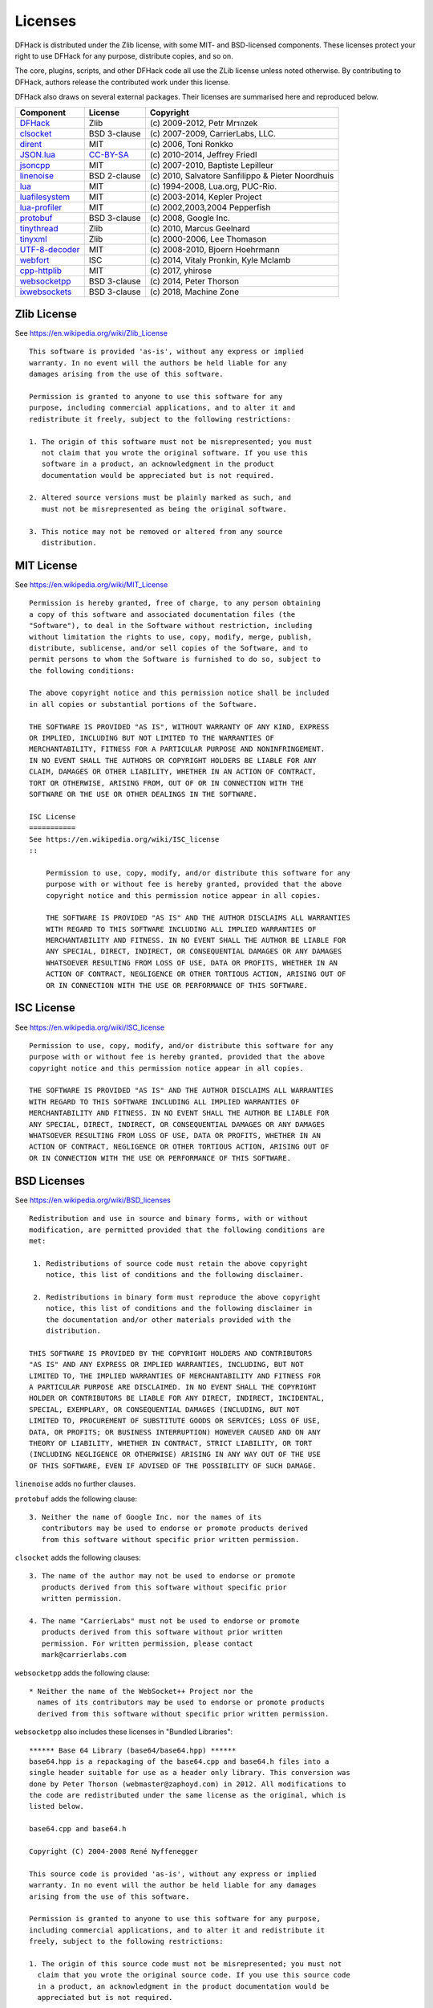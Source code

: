 .. _license:

########
Licenses
########

DFHack is distributed under the Zlib license, with some MIT-
and BSD-licensed components.  These licenses protect your right
to use DFHack for any purpose, distribute copies, and so on.

The core, plugins, scripts, and other DFHack code all use the
ZLib license unless noted otherwise.  By contributing to DFHack,
authors release the contributed work under this license.

DFHack also draws on several external packages.
Their licenses are summarised here and reproduced below.

=============== ============= =================================================
Component       License       Copyright
=============== ============= =================================================
DFHack_         Zlib          \(c\) 2009-2012, Petr Mrรกzek
clsocket_       BSD 3-clause  \(c\) 2007-2009, CarrierLabs, LLC.
dirent_         MIT           \(c\) 2006, Toni Ronkko
JSON.lua_       CC-BY-SA_     \(c\) 2010-2014, Jeffrey Friedl
jsoncpp_        MIT           \(c\) 2007-2010, Baptiste Lepilleur
linenoise_      BSD 2-clause  \(c\) 2010, Salvatore Sanfilippo & Pieter Noordhuis
lua_            MIT           \(c\) 1994-2008, Lua.org, PUC-Rio.
luafilesystem_  MIT           \(c\) 2003-2014, Kepler Project
lua-profiler_   MIT           \(c\) 2002,2003,2004 Pepperfish
protobuf_       BSD 3-clause  \(c\) 2008, Google Inc.
tinythread_     Zlib          \(c\) 2010, Marcus Geelnard
tinyxml_        Zlib          \(c\) 2000-2006, Lee Thomason
UTF-8-decoder_  MIT           \(c\) 2008-2010, Bjoern Hoehrmann
webfort_        ISC           \(c\) 2014, Vitaly Pronkin, Kyle Mclamb
cpp-httplib_    MIT           \(c\) 2017, yhirose
websocketpp_    BSD 3-clause  \(c\) 2014, Peter Thorson
ixwebsockets_   BSD 3-clause  \(c\) 2018, Machine Zone
=============== ============= =================================================

.. _DFHack: https://github.com/DFHack/dfhack
.. _clsocket: https://github.com/DFHack/clsocket
.. _dirent: https://github.com/tronkko/dirent
.. _JSON.lua: http://regex.info/blog/lua/json
.. _jsoncpp: https://github.com/open-source-parsers/jsoncpp
.. _linenoise: http://github.com/antirez/linenoise
.. _lua: http://www.lua.org
.. _luafilesystem: https://github.com/keplerproject/luafilesystem
.. _protobuf: https://github.com/google/protobuf
.. _tinythread: http://tinythreadpp.bitsnbites.eu/
.. _tinyxml: http://www.sourceforge.net/projects/tinyxml
.. _UTF-8-decoder: http://bjoern.hoehrmann.de/utf-8/decoder/dfa
.. _lua-profiler: http://lua-users.org/wiki/PepperfishProfiler
.. _webfort: https://github.com/Ankoku/df-webfort
.. _cpp-httplib: https://github.com/yhirose/cpp-httplib
.. _websocketpp: https://github.com/zaphoyd/websocketpp
.. _ixwebsockets: https://github.com/machinezone/IXWebSocket
.. _CC-BY-SA: http://creativecommons.org/licenses/by/3.0/deed.en_US


Zlib License
============
See https://en.wikipedia.org/wiki/Zlib_License
::

    This software is provided 'as-is', without any express or implied
    warranty. In no event will the authors be held liable for any
    damages arising from the use of this software.

    Permission is granted to anyone to use this software for any
    purpose, including commercial applications, and to alter it and
    redistribute it freely, subject to the following restrictions:

    1. The origin of this software must not be misrepresented; you must
       not claim that you wrote the original software. If you use this
       software in a product, an acknowledgment in the product
       documentation would be appreciated but is not required.

    2. Altered source versions must be plainly marked as such, and
       must not be misrepresented as being the original software.

    3. This notice may not be removed or altered from any source
       distribution.

MIT License
===========
See https://en.wikipedia.org/wiki/MIT_License
::

    Permission is hereby granted, free of charge, to any person obtaining
    a copy of this software and associated documentation files (the
    "Software"), to deal in the Software without restriction, including
    without limitation the rights to use, copy, modify, merge, publish,
    distribute, sublicense, and/or sell copies of the Software, and to
    permit persons to whom the Software is furnished to do so, subject to
    the following conditions:

    The above copyright notice and this permission notice shall be included
    in all copies or substantial portions of the Software.

    THE SOFTWARE IS PROVIDED "AS IS", WITHOUT WARRANTY OF ANY KIND, EXPRESS
    OR IMPLIED, INCLUDING BUT NOT LIMITED TO THE WARRANTIES OF
    MERCHANTABILITY, FITNESS FOR A PARTICULAR PURPOSE AND NONINFRINGEMENT.
    IN NO EVENT SHALL THE AUTHORS OR COPYRIGHT HOLDERS BE LIABLE FOR ANY
    CLAIM, DAMAGES OR OTHER LIABILITY, WHETHER IN AN ACTION OF CONTRACT,
    TORT OR OTHERWISE, ARISING FROM, OUT OF OR IN CONNECTION WITH THE
    SOFTWARE OR THE USE OR OTHER DEALINGS IN THE SOFTWARE.

    ISC License
    ===========
    See https://en.wikipedia.org/wiki/ISC_license
    ::

        Permission to use, copy, modify, and/or distribute this software for any
        purpose with or without fee is hereby granted, provided that the above
        copyright notice and this permission notice appear in all copies.

        THE SOFTWARE IS PROVIDED "AS IS" AND THE AUTHOR DISCLAIMS ALL WARRANTIES
        WITH REGARD TO THIS SOFTWARE INCLUDING ALL IMPLIED WARRANTIES OF
        MERCHANTABILITY AND FITNESS. IN NO EVENT SHALL THE AUTHOR BE LIABLE FOR
        ANY SPECIAL, DIRECT, INDIRECT, OR CONSEQUENTIAL DAMAGES OR ANY DAMAGES
        WHATSOEVER RESULTING FROM LOSS OF USE, DATA OR PROFITS, WHETHER IN AN
        ACTION OF CONTRACT, NEGLIGENCE OR OTHER TORTIOUS ACTION, ARISING OUT OF
        OR IN CONNECTION WITH THE USE OR PERFORMANCE OF THIS SOFTWARE.

ISC License
============
See https://en.wikipedia.org/wiki/ISC_license
::

    Permission to use, copy, modify, and/or distribute this software for any
    purpose with or without fee is hereby granted, provided that the above
    copyright notice and this permission notice appear in all copies.

    THE SOFTWARE IS PROVIDED "AS IS" AND THE AUTHOR DISCLAIMS ALL WARRANTIES
    WITH REGARD TO THIS SOFTWARE INCLUDING ALL IMPLIED WARRANTIES OF
    MERCHANTABILITY AND FITNESS. IN NO EVENT SHALL THE AUTHOR BE LIABLE FOR
    ANY SPECIAL, DIRECT, INDIRECT, OR CONSEQUENTIAL DAMAGES OR ANY DAMAGES
    WHATSOEVER RESULTING FROM LOSS OF USE, DATA OR PROFITS, WHETHER IN AN
    ACTION OF CONTRACT, NEGLIGENCE OR OTHER TORTIOUS ACTION, ARISING OUT OF
    OR IN CONNECTION WITH THE USE OR PERFORMANCE OF THIS SOFTWARE.

BSD Licenses
============
See https://en.wikipedia.org/wiki/BSD_licenses
::

    Redistribution and use in source and binary forms, with or without
    modification, are permitted provided that the following conditions are
    met:

     1. Redistributions of source code must retain the above copyright
        notice, this list of conditions and the following disclaimer.

     2. Redistributions in binary form must reproduce the above copyright
        notice, this list of conditions and the following disclaimer in
        the documentation and/or other materials provided with the
        distribution.

    THIS SOFTWARE IS PROVIDED BY THE COPYRIGHT HOLDERS AND CONTRIBUTORS
    "AS IS" AND ANY EXPRESS OR IMPLIED WARRANTIES, INCLUDING, BUT NOT
    LIMITED TO, THE IMPLIED WARRANTIES OF MERCHANTABILITY AND FITNESS FOR
    A PARTICULAR PURPOSE ARE DISCLAIMED. IN NO EVENT SHALL THE COPYRIGHT
    HOLDER OR CONTRIBUTORS BE LIABLE FOR ANY DIRECT, INDIRECT, INCIDENTAL,
    SPECIAL, EXEMPLARY, OR CONSEQUENTIAL DAMAGES (INCLUDING, BUT NOT
    LIMITED TO, PROCUREMENT OF SUBSTITUTE GOODS OR SERVICES; LOSS OF USE,
    DATA, OR PROFITS; OR BUSINESS INTERRUPTION) HOWEVER CAUSED AND ON ANY
    THEORY OF LIABILITY, WHETHER IN CONTRACT, STRICT LIABILITY, OR TORT
    (INCLUDING NEGLIGENCE OR OTHERWISE) ARISING IN ANY WAY OUT OF THE USE
    OF THIS SOFTWARE, EVEN IF ADVISED OF THE POSSIBILITY OF SUCH DAMAGE.

``linenoise`` adds no further clauses.

``protobuf`` adds the following clause::

    3. Neither the name of Google Inc. nor the names of its
       contributors may be used to endorse or promote products derived
       from this software without specific prior written permission.

``clsocket`` adds the following clauses::

    3. The name of the author may not be used to endorse or promote
       products derived from this software without specific prior
       written permission.

    4. The name "CarrierLabs" must not be used to endorse or promote
       products derived from this software without prior written
       permission. For written permission, please contact
       mark@carrierlabs.com

``websocketpp`` adds the following clause::

    * Neither the name of the WebSocket++ Project nor the
      names of its contributors may be used to endorse or promote products
      derived from this software without specific prior written permission.

``websocketpp`` also includes these licenses in "Bundled Libraries"::

    ****** Base 64 Library (base64/base64.hpp) ******
    base64.hpp is a repackaging of the base64.cpp and base64.h files into a
    single header suitable for use as a header only library. This conversion was
    done by Peter Thorson (webmaster@zaphoyd.com) in 2012. All modifications to
    the code are redistributed under the same license as the original, which is
    listed below.

    base64.cpp and base64.h

    Copyright (C) 2004-2008 René Nyffenegger

    This source code is provided 'as-is', without any express or implied
    warranty. In no event will the author be held liable for any damages
    arising from the use of this software.

    Permission is granted to anyone to use this software for any purpose,
    including commercial applications, and to alter it and redistribute it
    freely, subject to the following restrictions:

    1. The origin of this source code must not be misrepresented; you must not
      claim that you wrote the original source code. If you use this source code
      in a product, an acknowledgment in the product documentation would be
      appreciated but is not required.

    2. Altered source versions must be plainly marked as such, and must not be
      misrepresented as being the original source code.

    3. This notice may not be removed or altered from any source distribution.

    René Nyffenegger rene.nyffenegger@adp-gmbh.ch

    ****** SHA1 Library (sha1/sha1.hpp) ******
    sha1.hpp is a repackaging of the sha1.cpp and sha1.h files from the shallsha1
    library (http://code.google.com/p/smallsha1/) into a single header suitable for
    use as a header only library. This conversion was done by Peter Thorson
    (webmaster@zaphoyd.com) in 2013. All modifications to the code are redistributed
    under the same license as the original, which is listed below.

     Copyright (c) 2011, Micael Hildenborg
     All rights reserved.

     Redistribution and use in source and binary forms, with or without
     modification, are permitted provided that the following conditions are met:
        * Redistributions of source code must retain the above copyright
          notice, this list of conditions and the following disclaimer.
        * Redistributions in binary form must reproduce the above copyright
          notice, this list of conditions and the following disclaimer in the
          documentation and/or other materials provided with the distribution.
        * Neither the name of Micael Hildenborg nor the
          names of its contributors may be used to endorse or promote products
          derived from this software without specific prior written permission.

     THIS SOFTWARE IS PROVIDED BY Micael Hildenborg ''AS IS'' AND ANY
     EXPRESS OR IMPLIED WARRANTIES, INCLUDING, BUT NOT LIMITED TO, THE IMPLIED
     WARRANTIES OF MERCHANTABILITY AND FITNESS FOR A PARTICULAR PURPOSE ARE
     DISCLAIMED. IN NO EVENT SHALL Micael Hildenborg BE LIABLE FOR ANY
     DIRECT, INDIRECT, INCIDENTAL, SPECIAL, EXEMPLARY, OR CONSEQUENTIAL DAMAGES
     (INCLUDING, BUT NOT LIMITED TO, PROCUREMENT OF SUBSTITUTE GOODS OR SERVICES;
     LOSS OF USE, DATA, OR PROFITS; OR BUSINESS INTERRUPTION) HOWEVER CAUSED AND
     ON ANY THEORY OF LIABILITY, WHETHER IN CONTRACT, STRICT LIABILITY, OR TORT
     (INCLUDING NEGLIGENCE OR OTHERWISE) ARISING IN ANY WAY OUT OF THE USE OF THIS
     SOFTWARE, EVEN IF ADVISED OF THE POSSIBILITY OF SUCH DAMAGE.

    ****** MD5 Library (common/md5.hpp) ******
    md5.hpp is a reformulation of the md5.h and md5.c code from
    http://www.opensource.apple.com/source/cups/cups-59/cups/md5.c to allow it to
    function as a component of a header only library. This conversion was done by
    Peter Thorson (webmaster@zaphoyd.com) in 2012 for the WebSocket++ project. The
    changes are released under the same license as the original (listed below)

    Copyright (C) 1999, 2002 Aladdin Enterprises.  All rights reserved.

    This software is provided 'as-is', without any express or implied
    warranty.  In no event will the authors be held liable for any damages
    arising from the use of this software.

    Permission is granted to anyone to use this software for any purpose,
    including commercial applications, and to alter it and redistribute it
    freely, subject to the following restrictions:

    1. The origin of this software must not be misrepresented; you must not
     claim that you wrote the original software. If you use this software
     in a product, an acknowledgment in the product documentation would be
     appreciated but is not required.
    2. Altered source versions must be plainly marked as such, and must not be
     misrepresented as being the original software.
    3. This notice may not be removed or altered from any source distribution.

    L. Peter Deutsch
    ghost@aladdin.com

    ****** UTF8 Validation logic (utf8_validation.hpp) ******
    utf8_validation.hpp is adapted from code originally written by Bjoern Hoehrmann
    <bjoern@hoehrmann.de>. See http://bjoern.hoehrmann.de/utf-8/decoder/dfa/ for
    details.

    The original license:

    Copyright (c) 2008-2009 Bjoern Hoehrmann <bjoern@hoehrmann.de>

    Permission is hereby granted, free of charge, to any person obtaining a copy
    of this software and associated documentation files (the "Software"), to deal
    in the Software without restriction, including without limitation the rights
    to use, copy, modify, merge, publish, distribute, sublicense, and/or sell
    copies of the Software, and to permit persons to whom the Software is
    furnished to do so, subject to the following conditions:

    The above copyright notice and this permission notice shall be included in
    all copies or substantial portions of the Software.

    THE SOFTWARE IS PROVIDED "AS IS", WITHOUT WARRANTY OF ANY KIND, EXPRESS OR
    IMPLIED, INCLUDING BUT NOT LIMITED TO THE WARRANTIES OF MERCHANTABILITY,
    FITNESS FOR A PARTICULAR PURPOSE AND NONINFRINGEMENT. IN NO EVENT SHALL THE
    AUTHORS OR COPYRIGHT HOLDERS BE LIABLE FOR ANY CLAIM, DAMAGES OR OTHER
    LIABILITY, WHETHER IN AN ACTION OF CONTRACT, TORT OR OTHERWISE, ARISING FROM,
    OUT OF OR IN CONNECTION WITH THE SOFTWARE OR THE USE OR OTHER DEALINGS IN THE
    SOFTWARE.